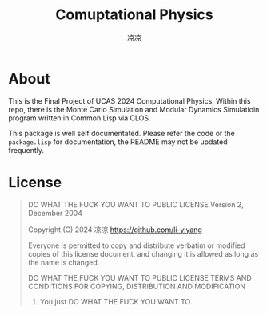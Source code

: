 #+title: Comuptational Physics
#+author: 凉凉
* About
This is the Final Project of UCAS 2024 Computational Physics.
Within this repo, there is the Monte Carlo Simulation and
Modular Dynamics Simulatioin program written in Common Lisp
via CLOS.

This package is well self documentated. Please refer the code
or the =package.lisp= for documentation, the README may not be
updated frequently. 

* License
#+begin_quote
           DO WHAT THE FUCK YOU WANT TO PUBLIC LICENSE
                   Version 2, December 2004
 
Copyright (C) 2024 凉凉 <https://github.com/li-yiyang>

Everyone is permitted to copy and distribute verbatim or modified
copies of this license document, and changing it is allowed as long
as the name is changed.
 
           DO WHAT THE FUCK YOU WANT TO PUBLIC LICENSE
  TERMS AND CONDITIONS FOR COPYING, DISTRIBUTION AND MODIFICATION

 0. You just DO WHAT THE FUCK YOU WANT TO.
#+end_quote
